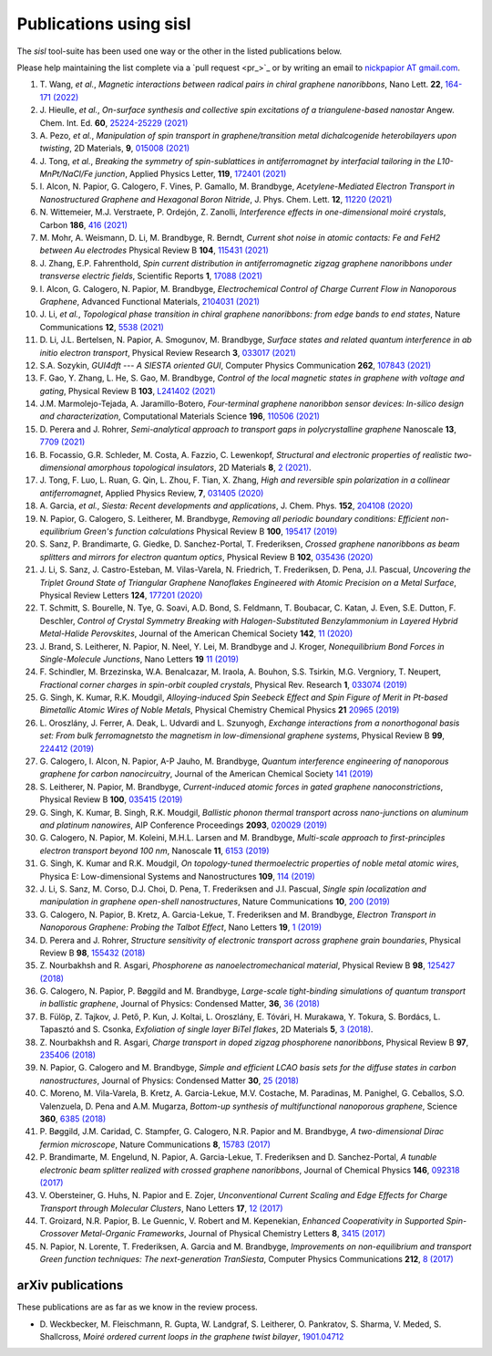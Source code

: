 .. _publications:

Publications using sisl
=======================

The `sisl` tool-suite has been used one way or the other in the listed
publications below.

Please help maintaining the list complete via a `pull request <pr_>`_ or
by writing an email to `nickpapior AT gmail.com <mailto:nickpapior@gmail.com>`_.

#. T. Wang, *et al.*,
   *Magnetic interactions between radical pairs in chiral graphene nanoribbons*,
   Nano Lett. **22**, `164-171 (2022) <https://doi.org/10.1021/acs.nanolett.1c03578>`_

#. J. Hieulle, *et al.*,
   *On-surface synthesis and collective spin excitations of a triangulene-based nanostar*
   Angew. Chem. Int. Ed. **60**, `25224-25229 (2021) <https://doi.org/10.1002/anie.202108301>`_

#. A. Pezo, *et al.*,
   *Manipulation of spin transport in graphene/transition metal dichalcogenide heterobilayers upon twisting*,
   2D Materials, **9**, `015008 (2021) <https://doi.org/10.1088/2053-1583/ac3378>`_

#. J. Tong, *et al.*,
   *Breaking the symmetry of spin-sublattices in antiferromagnet by interfacial tailoring in the L10-MnPt/NaCl/Fe junction*,
   Applied Physics Letter, **119**, `172401 (2021) <https://doi.org/10.1063/5.0064931>`_

#. I. Alcon, N. Papior, G. Calogero, F. Vines, P. Gamallo, M. Brandbyge,
   *Acetylene-Mediated Electron Transport in Nanostructured Graphene and Hexagonal Boron Nitride*,
   J. Phys. Chem. Lett. **12**, `11220 (2021) <https://doi.org/10.1021/acs.jpclett.1c03166>`_

#. N. Wittemeier, M.J. Verstraete, P. Ordejón, Z. Zanolli,
   *Interference effects in one-dimensional moiré crystals*,
   Carbon **186**, `416 (2021) <https://doi.org/10.1016/j.carbon.2021.10.028>`_

#. M. Mohr, A. Weismann, D. Li, M. Brandbyge, R. Berndt,
   *Current shot noise in atomic contacts: Fe and FeH2 between Au electrodes*
   Physical Review B **104**, `115431 (2021) <https://doi.org/10.1103/PhysRevB.104.115431>`_

#. J. Zhang, E.P. Fahrenthold,
   *Spin current distribution in antiferromagnetic zigzag graphene nanoribbons under transverse electric fields*,
   Scientific Reports **1**, `17088 (2021) <https://doi.org/10.1038/s41598-021-96636-6>`_

#. I. Alcon, G. Calogero, N. Papior, M. Brandbyge,
   *Electrochemical Control of Charge Current Flow in Nanoporous Graphene*,
   Advanced Functional Materials, `2104031 (2021) <https://doi.org/10.1002/adfm.202104031>`_

#. J. Li, *et al.*,
   *Topological phase transition in chiral graphene nanoribbons: from edge bands to end states*,
   Nature Communications **12**, `5538 (2021) <https://doi.org/10.1038/s41467-021-25688-z>`_

#. D. Li, J.L. Bertelsen, N. Papior, A. Smogunov, M. Brandbyge,
   *Surface states and related quantum interference in ab initio electron transport*,
   Physical Review Research **3**, `033017 (2021) <https://doi.org/10.1103/PhysRevResearch.3.033017>`_

#. S.A. Sozykin,
   *GUI4dft --- A SIESTA oriented GUI*,
   Computer Physics Communication **262**, `107843 (2021) <https://doi.org/10.1016/j.cpc.2021.107843>`_

#. F. Gao, Y. Zhang, L. He, S. Gao, M. Brandbyge,
   *Control of the local magnetic states in graphene with voltage and gating*,
   Physical Review B **103**, `L241402 (2021) <https://doi.org/10.1103/PhysRevB.103.L241402>`_

#. J.M. Marmolejo-Tejada, A. Jaramillo-Botero,
   *Four-terminal graphene nanoribbon sensor devices: In-silico design and characterization*,
   Computational Materials Science **196**, `110506 (2021) <https://doi.org/10.1016/j.commatsci.2021.110506>`_

#. D. Perera and J. Rohrer,
   *Semi-analytical approach to transport gaps in polycrystalline graphene*
   Nanoscale **13**, `7709 (2021) <https://doi.org/10.1039/d1nr00186h>`_

#. B. Focassio, G.R. Schleder, M. Costa, A. Fazzio, C. Lewenkopf,
   *Structural and electronic properties of realistic two-dimensional amorphous topological insulators*,
   2D Materials **8**, `2 (2021) <https://doi.org/10.1088/2053-1583/abdb97>`_.

#. J. Tong, F. Luo, L. Ruan, G. Qin, L. Zhou, F. Tian, X. Zhang,
   *High and reversible spin polarization in a collinear antiferromagnet*,
   Applied Physics Review, **7**, `031405 (2020) <https://aip.scitation.org/doi/10.1063/5.0004564>`_

#. A. Garcia, *et al.*,
   *Siesta: Recent developments and applications*,
   J. Chem. Phys. **152**, `204108 (2020) <https://doi.org/10.1063/5.0005077>`_

#. N. Papior, G. Calogero, S. Leitherer, M. Brandbyge,
   *Removing all periodic boundary conditions: Efficient non-equilibrium Green's function calculations*
   Physical Review B **100**, `195417 (2019) <https://doi.org/10.1103/PhysRevB.100.195417>`_

#. S. Sanz, P. Brandimarte, G. Giedke, D. Sanchez-Portal, T. Frederiksen,
   *Crossed graphene nanoribbons as beam splitters and mirrors for electron quantum optics*,
   Physical Review B **102**, `035436 (2020) <https://journals.aps.org/prb/abstract/10.1103/PhysRevB.102.035436>`_

#. J. Li, S. Sanz, J. Castro-Esteban, M. Vilas-Varela, N. Friedrich, T. Frederiksen, D. Pena, J.I. Pascual,
   *Uncovering the Triplet Ground State of Triangular Graphene Nanoflakes Engineered with Atomic Precision on a Metal Surface*,
   Physical Review Letters **124**, `177201 (2020) <https://doi.org/10.1103/PhysRevLett.124.177201>`_

#. T. Schmitt, S. Bourelle, N. Tye, G. Soavi, A.D. Bond, S. Feldmann, T. Boubacar, C. Katan, J. Even, S.E. Dutton, F. Deschler,
   *Control of Crystal Symmetry Breaking with Halogen-Substituted Benzylammonium in Layered Hybrid Metal-Halide Perovskites*,
   Journal of the American Chemical Society **142**, `11 (2020) <https://doi.org/10.1021/jacs.9b11809>`_

#. J. Brand, S. Leitherer, N. Papior, N. Neel, Y. Lei, M. Brandbyge and J. Kroger,
   *Nonequilibrium Bond Forces in Single-Molecule Junctions*,
   Nano Letters **19** `11 (2019) <https://doi.org/10.1021/acs.nanolett.9b02845>`_

#. F. Schindler, M. Brzezinska, W.A. Benalcazar, M. Iraola, A. Bouhon, S.S. Tsirkin, M.G. Vergniory, T. Neupert,
   *Fractional corner charges in spin-orbit coupled crystals*,
   Physical Rev. Research **1**, `033074 (2019) <https://journals.aps.org/prresearch/abstract/10.1103/PhysRevResearch.1.033074>`_

#. G. Singh, K. Kumar, R.K. Moudgil,
   *Alloying-induced Spin Seebeck Effect and Spin Figure of Merit in Pt-based Bimetallic Atomic Wires of Noble Metals*,
   Physical Chemistry Chemical Physics **21** `20965 (2019) <https://doi.org/10.1039/C9CP01671F>`_

#. L. Oroszlány, J. Ferrer, A. Deak, L. Udvardi and L. Szunyogh,
   *Exchange interactions from a nonorthogonal basis set: From bulk ferromagnetsto the magnetism in low-dimensional graphene systems*,
   Physical Review B **99**, `224412 (2019) <https://journals.aps.org/prb/abstract/10.1103/PhysRevB.99.224412>`_

#. G. Calogero, I. Alcon, N. Papior, A-P Jauho, M. Brandbyge,
   *Quantum interference engineering of nanoporous graphene for carbon nanocircuitry*,
   Journal of the American Chemical Society `141 (2019) <https://doi.org/10.1021/jacs.9b04649>`_

#. S. Leitherer, N. Papior, M. Brandbyge,
   *Current-induced atomic forces in gated graphene nanoconstrictions*,
   Physical Review B **100**, `035415 (2019) <https://journals.aps.org/prb/abstract/10.1103/PhysRevB.100.035415>`_

#. G. Singh, K. Kumar, B. Singh, R.K. Moudgil,
   *Ballistic phonon thermal transport across nano-junctions on aluminum and platinum nanowires*,
   AIP Conference Proceedings **2093**, `020029 (2019) <https://doi.org/10.1063/1.5097098>`_

#. G. Calogero, N. Papior, M. Koleini, M.H.L. Larsen and M. Brandbyge,
   *Multi-scale approach to first-principles electron transport beyond 100 nm*,
   Nanoscale **11**, `6153 (2019) <https://www.doi.org/10.1039/C9NR00866G>`_

#. G. Singh, K. Kumar and R.K. Moudgil,
   *On topology-tuned thermoelectric properties of noble metal atomic wires*,
   Physica E: Low-dimensional Systems and Nanostructures **109**, `114 (2019) <https://doi.org/10.1016/j.physe.2019.01.007>`_

#. J. Li, S. Sanz, M. Corso, D.J. Choi, D. Pena, T. Frederiksen and J.I. Pascual,
   *Single spin localization and manipulation in graphene open-shell nanostructures*,
   Nature Communications **10**, `200 (2019) <https://www.nature.com/articles/s41467-018-08060-6>`_

#. G. Calogero, N. Papior, B. Kretz, A. Garcia-Lekue, T. Frederiksen and M. Brandbyge,
   *Electron Transport in Nanoporous Graphene: Probing the Talbot Effect*,
   Nano Letters **19**, `1 (2019) <https://www.doi.org/10.1021/acs.nanolett.8b04616>`_

#. D. Perera and J. Rohrer,
   *Structure sensitivity of electronic transport across graphene grain boundaries*,
   Physical Review B **98**, `155432 (2018) <https://journals.aps.org/prb/abstract/10.1103/PhysRevB.98.155432>`_

#. Z. Nourbakhsh and R. Asgari,
   *Phosphorene as nanoelectromechanical material*,
   Physical Review B **98**, `125427 (2018) <https://journals.aps.org/prb/abstract/10.1103/PhysRevB.98.125427>`_

#. G. Calogero, N. Papior, P. Bøggild and M. Brandbyge,
   *Large-scale tight-binding simulations of quantum transport in ballistic graphene*,
   Journal of Physics: Condensed Matter, **36**, `36 (2018) <http://iopscience.iop.org/article/10.1088/1361-648X/aad6f1>`_

#. B. Fülöp, Z. Tajkov, J. Pető, P. Kun, J. Koltai, L. Oroszlány, E. Tóvári, H. Murakawa, Y. Tokura, S. Bordács, L. Tapasztó and S. Csonka,
   *Exfoliation of single layer BiTeI flakes*,
   2D Materials **5**, `3 (2018) <http://stacks.iop.org/2053-1583/5/i=3/a=031013>`_.

#. Z. Nourbakhsh and R. Asgari,
   *Charge transport in doped zigzag phosphorene nanoribbons*,
   Physical Review B **97**, `235406 (2018) <https://journals.aps.org/prb/abstract/10.1103/PhysRevB.97.235406>`_

#. N. Papior, G. Calogero and M. Brandbyge,
   *Simple and efficient LCAO basis sets for the diffuse states in carbon nanostructures*,
   Journal of Physics: Condensed Matter **30**, `25 (2018) <http://iopscience.iop.org/article/10.1088/1361-648X/aac4dd>`_

#. C. Moreno, M. Vila-Varela, B. Kretz, A. Garcia-Lekue, M.V. Costache, M. Paradinas, M. Panighel, G. Ceballos, S.O. Valenzuela, D. Pena and A.M. Mugarza,
   *Bottom-up synthesis of multifunctional nanoporous graphene*,
   Science **360**, `6385 (2018) <http://www.sciencemag.org/lookup/doi/10.1126/science.aar2009>`_

#. P. Bøggild, J.M. Caridad, C. Stampfer, G. Calogero, N.R. Papior and M. Brandbyge,
   *A two-dimensional Dirac fermion microscope*,
   Nature Communications **8**, `15783 (2017) <http://www.nature.com/doifinder/10.1038/ncomms15783>`_

#. P. Brandimarte, M. Engelund, N. Papior, A. Garcia-Lekue, T. Frederiksen and D. Sanchez-Portal,
   *A tunable electronic beam splitter realized with crossed graphene nanoribbons*,
   Journal of Chemical Physics **146**, `092318 (2017) <http://aip.scitation.org/doi/10.1063/1.4974895>`_

#. V. Obersteiner, G. Huhs, N. Papior and E. Zojer,
   *Unconventional Current Scaling and Edge Effects for Charge Transport through Molecular Clusters*,
   Nano Letters **17**, `12 (2017) <https://pubs.acs.org/doi/10.1021/acs.nanolett.7b03066>`_
   
#. T. Groizard, N.R. Papior, B. Le Guennic, V. Robert and M. Kepenekian,
   *Enhanced Cooperativity in Supported Spin-Crossover Metal-Organic Frameworks*,
   Journal of Physical Chemistry Letters **8**, `3415 (2017) <http://pubs.acs.org/doi/abs/10.1021/acs.jpclett.7b01248>`_

#. N. Papior, N. Lorente, T. Frederiksen, A. Garcia and M. Brandbyge,
   *Improvements on non-equilibrium and transport Green function techniques: The next-generation TranSiesta*,
   Computer Physics Communications **212**, `8 (2017) <https://doi.org/10.1016/j.cpc.2016.09.022>`_


arXiv publications
------------------

These publications are as far as we know in the review process.

- D. Weckbecker, M. Fleischmann, R. Gupta, W. Landgraf, S. Leitherer, O. Pankratov, S. Sharma, V. Meded, S. Shallcross,
  *Moiré ordered current loops in the graphene twist bilayer*,
  `1901.04712 <https://arxiv.org/abs/1901.04712>`_
